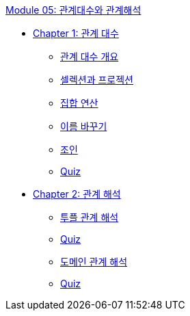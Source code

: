 link:./contents/01_algebra_calcurus.adoc[Module 05: 관계대수와 관계해석]

* link:./contents/02_algebra.adoc[Chapter 1: 관계 대수]
** link:./contents/03_algebra_overview.adoc[관계 대수 개요]
** link:./contents/04_selection_projection[셀렉션과 프로젝션]
** link:./contents/05_set_operation[집합 연산]
** link:./contents/06_row[이름 바꾸기]
** link:./contents/07_join[조인]
** link:./contents/08_quiz[Quiz]
* link:./contents/09_calcurus.adoc[Chapter 2: 관계 해석]
** link:./contents/10_tuple.adoc[투플 관계 해석]
** link:./contents/11_quiz.adoc[Quiz]
** link:./contents/12_domain.adoc[도메인 관계 해석]
** link:./contents/13_quiz.adoc[Quiz]
